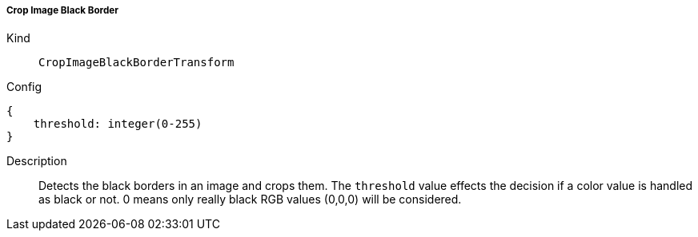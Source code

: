 ===== Crop Image Black Border
Kind:: `CropImageBlackBorderTransform`
Config::
[source]
--
{
    threshold: integer(0-255)
}
--
Description::
Detects the black borders in an image and crops them.
The `threshold` value effects the decision if a color value is handled as black or not.
0 means only really black RGB values (0,0,0) will be considered.
